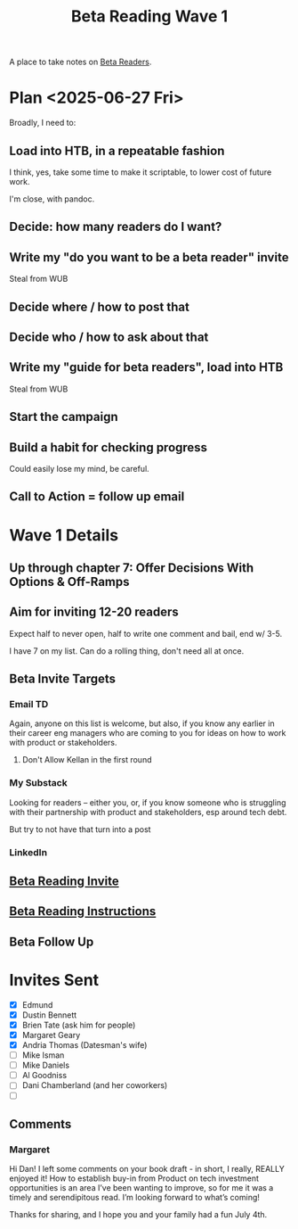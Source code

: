 :PROPERTIES:
:ID:       22898D7F-26DD-4787-939B-B640B3D5BE56
:END:
#+title: Beta Reading Wave 1
A place to take notes on [[id:93FF0A9B-F54E-49D5-8154-640BBAE08D4D][Beta Readers]].

* Plan <2025-06-27 Fri>
Broadly, I need to:

** Load into HTB, in a repeatable fashion
I think, yes, take some time to make it scriptable, to lower cost of future work.

I'm close, with pandoc.

** Decide: how many readers do I want?

** Write my "do you want to be a beta reader" invite
Steal from WUB

** Decide where / how to post that

** Decide who / how to ask about that

** Write my "guide for beta readers", load into HTB
Steal from WUB

** Start the campaign

** Build a habit for checking progress
Could easily lose my mind, be careful.

** Call to Action = follow up email

* Wave 1 Details
** Up through chapter 7: Offer Decisions With Options & Off-Ramps
** Aim for inviting 12-20 readers
Expect half to never open, half to write one comment and bail, end w/ 3-5.

I have 7 on my list. Can do a rolling thing, don't need all at once.
** Beta Invite Targets
*** Email TD
Again, anyone on this list is welcome, but also, if you know any earlier in their career eng managers who are coming to you for ideas on how to work with product or stakeholders.
**** Don't Allow Kellan in the first round
*** My Substack
Looking for readers -- either you, or, if you know someone who is struggling with their partnership with product and stakeholders, esp around tech debt.

But try to not have that turn into a post
*** LinkedIn
** [[id:82076E65-A0D3-4B11-87F0-94FE905D5E33][Beta Reading Invite]]
** [[id:ABD361FC-738D-440C-8778-4584C38EE0B1][Beta Reading Instructions]]
** Beta Follow Up
* Invites Sent
 - [X] Edmund
 - [X] Dustin Bennett
 - [X] Brien Tate (ask him for people)
 - [X] Margaret Geary
 - [X] Andria Thomas (Datesman's wife)
 - [ ] Mike Isman
 - [ ] Mike Daniels
 - [ ] Al Goodniss
 - [ ] Dani Chamberland (and her coworkers)
 - [ ]
** Comments
*** Margaret


Hi Dan! I left some comments on your book draft - in short, I really, REALLY enjoyed it! How to establish buy-in from Product on tech investment opportunities is an area I’ve been wanting to improve, so for me it was a timely and serendipitous read. I’m looking forward to what’s coming!

Thanks for sharing, and I hope you and your family had a fun July 4th.
